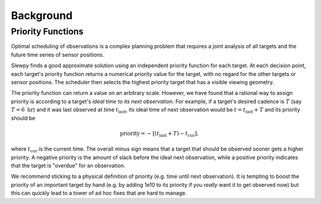 ==========
Background
==========


Priority Functions
------------------

Optimal scheduling of observations is a complex planning problem that requires a
joint analysis of all targets and the future time series of sensor positions.

Slewpy finds a good approximate solution using an independent priority function for each target.  At each decision point, 
each target's priority function returns a numerical priority value for the target, with no regard for the other 
targets or sensor positions. The scheduler then selects the highest priority target that has a visible viewing geometry.

The priority function can return a value on an arbitrary scale. However, we have found that a rational way to
assign priority is according to a target's *ideal time to its next observation*. For example, if a target's
desired cadence is :math:`T` (say :math:`T = 6~\mathrm{hr}`) and it was last observed at time
:math:`t_\mathrm{last}`, its ideal time of next observation would be :math:`t = t_\mathrm{last} + T` and 
its priority should be

.. math::

   \mathrm{priority} = -\left[ (t_\mathrm{last} + T) - t_\mathrm{cur} \right],

where :math:`t_\mathrm{cur}` is the current time. The overall minus sign means that a target that should be observed sooner
gets a higher priority. A negative priority is the amount of slack before the ideal next observation, while a
positive priority indicates that the target is "overdue" for an observation.

We recommend sticking to a physical definition of priority (e.g. time until next observation). It is tempting to boost 
the priority of an important target by hand (e.g. by adding 1e10 to its priority if you *really* want it to get
observed now) but this can quickly lead to a tower of ad hoc fixes that are hard to manage.
